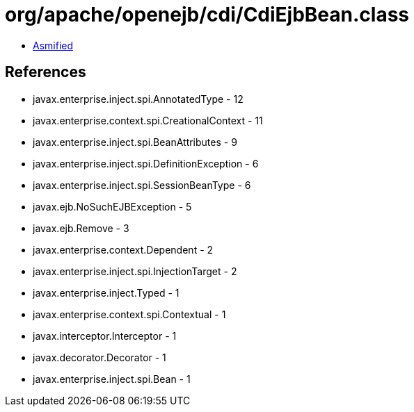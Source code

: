 = org/apache/openejb/cdi/CdiEjbBean.class

 - link:CdiEjbBean-asmified.java[Asmified]

== References

 - javax.enterprise.inject.spi.AnnotatedType - 12
 - javax.enterprise.context.spi.CreationalContext - 11
 - javax.enterprise.inject.spi.BeanAttributes - 9
 - javax.enterprise.inject.spi.DefinitionException - 6
 - javax.enterprise.inject.spi.SessionBeanType - 6
 - javax.ejb.NoSuchEJBException - 5
 - javax.ejb.Remove - 3
 - javax.enterprise.context.Dependent - 2
 - javax.enterprise.inject.spi.InjectionTarget - 2
 - javax.enterprise.inject.Typed - 1
 - javax.enterprise.context.spi.Contextual - 1
 - javax.interceptor.Interceptor - 1
 - javax.decorator.Decorator - 1
 - javax.enterprise.inject.spi.Bean - 1
